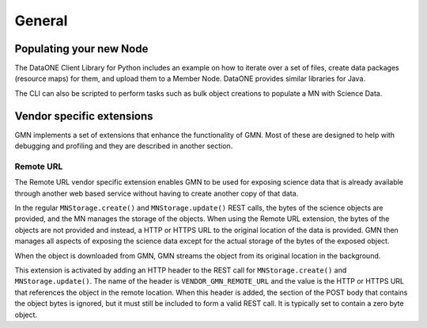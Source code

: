 General
=======


Populating your new Node
~~~~~~~~~~~~~~~~~~~~~~~~

The DataONE Client Library for Python includes an example on how to iterate over a set of files, create data packages (resource maps) for them, and upload them to a Member Node. DataONE provides similar libraries for Java.

The CLI can also be scripted to perform tasks such as bulk object creations to populate a MN with Science Data.


Vendor specific extensions
~~~~~~~~~~~~~~~~~~~~~~~~~~

GMN implements a set of extensions that enhance the functionality of GMN. Most of these are designed to help with debugging and profiling and they are described in another section.


Remote URL
----------

The Remote URL vendor specific extension enables GMN to be used for exposing science data that is already available through another web based service without having to create another copy of that data.

In the regular ``MNStorage.create()`` and ``MNStorage.update()`` REST calls, the bytes of the science objects are provided, and the MN manages the storage of the objects. When using the Remote URL extension, the bytes of the objects are not provided and instead, a HTTP or HTTPS URL to the original location of the data is provided. GMN then manages all aspects of exposing the science data except for the actual storage of the bytes of the exposed object.

When the object is downloaded from GMN, GMN streams the object from its original location in the background.

This extension is activated by adding an HTTP header to the REST call for
``MNStorage.create()`` and ``MNStorage.update()``. The name of the header is
``VENDOR_GMN_REMOTE_URL`` and the value is the HTTP or HTTPS URL that references the object in the remote location. When this header is added, the section of the POST body that contains the object bytes is ignored, but it must still be included to form a valid REST call. It is typically set to contain a zero byte object.
